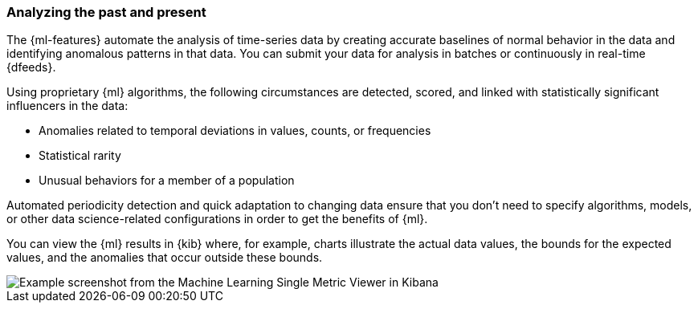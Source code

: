 [float]
[[ml-analyzing]]
=== Analyzing the past and present

The {ml-features} automate the analysis of time-series data by creating
accurate baselines of normal behavior in the data and identifying anomalous
patterns in that data. You can submit your data for analysis in batches or
continuously in real-time {dfeeds}.

Using proprietary {ml} algorithms, the following circumstances are detected,
scored, and linked with statistically significant influencers in the data:

* Anomalies related to temporal deviations in values, counts, or frequencies
* Statistical rarity
* Unusual behaviors for a member of a population

Automated periodicity detection and quick adaptation to changing data ensure
that you don’t need to specify algorithms, models, or other data science-related
configurations in order to get the benefits of {ml}.

You can view the {ml} results in {kib} where, for example, charts illustrate the
actual data values, the bounds for the expected values, and the anomalies that
occur outside these bounds.

[role="screenshot"]
image::ml/images/ml-gs-job-analysis.jpg["Example screenshot from the Machine Learning Single Metric Viewer in Kibana"]

//For a more detailed walk-through of {ml-features}, see
//<<ml-getting-started>>.
